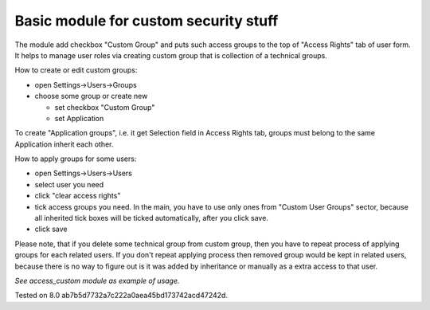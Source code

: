 Basic module for custom security stuff
======================================

The module add checkbox "Custom Group" and puts such access groups to the top of "Access Rights" tab of user form. It helps to manage user roles via creating custom group that is collection of a technical groups.

How to create or edit custom groups:

* open Settings->Users->Groups
* choose some group or create new

  * set checkbox "Custom Group"
  * set Application

To create "Application groups", i.e. it get Selection field in Access Rights tab, groups must belong to the same Application inherit each other.

How to apply groups for some users:

* open Settings->Users->Users
* select user you need
* click "clear access rights"
* tick access groups you need. In the main, you have to use only ones from "Custom User Groups" sector, because all inherited tick boxes will be ticked automatically, after you click save.
* click save

Please note, that if you delete some technical group from custom group, then you have to repeat process of applying groups for each related users. If you don't repeat applying process then removed group would be kept in related users, because there is no way to figure out is it was added by inheritance or manually as a extra access to that user.

*See access_custom module as example of usage.*

Tested on 8.0 ab7b5d7732a7c222a0aea45bd173742acd47242d.
